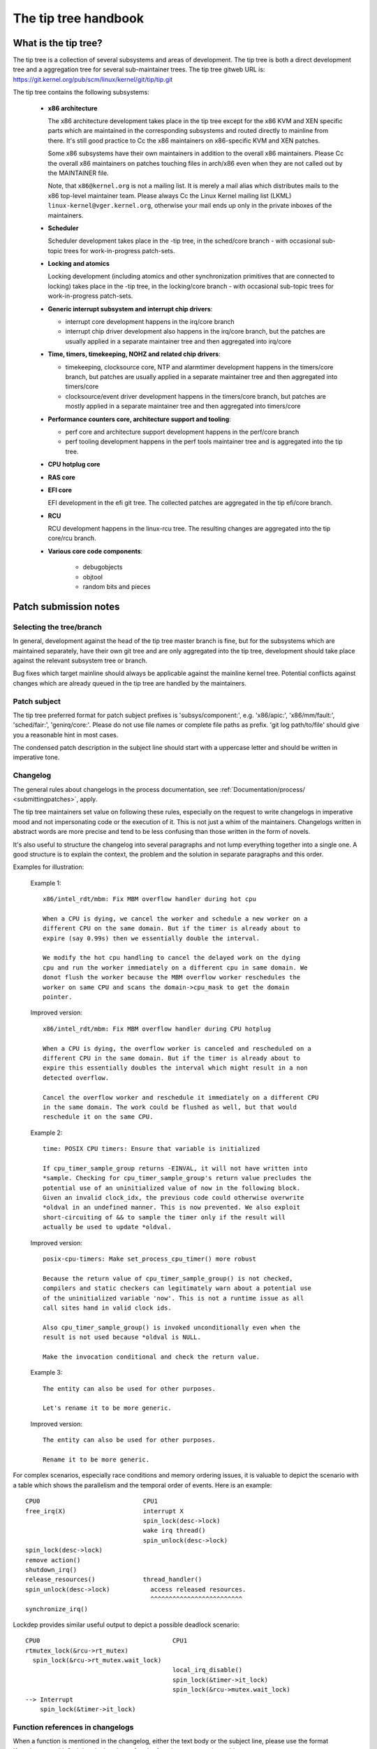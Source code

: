 .. SPDX-License-Identifier: GPL-2.0

The tip tree handbook
=====================

What is the tip tree?
---------------------

The tip tree is a collection of several subsystems and areas of
development. The tip tree is both a direct development tree and a
aggregation tree for several sub-maintainer trees. The tip tree gitweb URL
is: https://git.kernel.org/pub/scm/linux/kernel/git/tip/tip.git

The tip tree contains the following subsystems:

   - **x86 architecture**

     The x86 architecture development takes place in the tip tree except
     for the x86 KVM and XEN specific parts which are maintained in the
     corresponding subsystems and routed directly to mainline from
     there. It's still good practice to Cc the x86 maintainers on
     x86-specific KVM and XEN patches.

     Some x86 subsystems have their own maintainers in addition to the
     overall x86 maintainers.  Please Cc the overall x86 maintainers on
     patches touching files in arch/x86 even when they are not called out
     by the MAINTAINER file.

     Note, that ``x86@kernel.org`` is not a mailing list. It is merely a
     mail alias which distributes mails to the x86 top-level maintainer
     team. Please always Cc the Linux Kernel mailing list (LKML)
     ``linux-kernel@vger.kernel.org``, otherwise your mail ends up only in
     the private inboxes of the maintainers.

   - **Scheduler**

     Scheduler development takes place in the -tip tree, in the
     sched/core branch - with occasional sub-topic trees for
     work-in-progress patch-sets.

   - **Locking and atomics**

     Locking development (including atomics and other synchronization
     primitives that are connected to locking) takes place in the -tip
     tree, in the locking/core branch - with occasional sub-topic trees
     for work-in-progress patch-sets.

   - **Generic interrupt subsystem and interrupt chip drivers**:

     - interrupt core development happens in the irq/core branch

     - interrupt chip driver development also happens in the irq/core
       branch, but the patches are usually applied in a separate maintainer
       tree and then aggregated into irq/core

   - **Time, timers, timekeeping, NOHZ and related chip drivers**:

     - timekeeping, clocksource core, NTP and alarmtimer development
       happens in the timers/core branch, but patches are usually applied in
       a separate maintainer tree and then aggregated into timers/core

     - clocksource/event driver development happens in the timers/core
       branch, but patches are mostly applied in a separate maintainer tree
       and then aggregated into timers/core

   - **Performance counters core, architecture support and tooling**:

     - perf core and architecture support development happens in the
       perf/core branch

     - perf tooling development happens in the perf tools maintainer
       tree and is aggregated into the tip tree.

   - **CPU hotplug core**

   - **RAS core**

   - **EFI core**

     EFI development in the efi git tree. The collected patches are
     aggregated in the tip efi/core branch.

   - **RCU**

     RCU development happens in the linux-rcu tree. The resulting changes
     are aggregated into the tip core/rcu branch.

   - **Various core code components**:

       - debugobjects

       - objtool

       - random bits and pieces


Patch submission notes
----------------------

Selecting the tree/branch
^^^^^^^^^^^^^^^^^^^^^^^^^

In general, development against the head of the tip tree master branch is
fine, but for the subsystems which are maintained separately, have their
own git tree and are only aggregated into the tip tree, development should
take place against the relevant subsystem tree or branch.

Bug fixes which target mainline should always be applicable against the
mainline kernel tree. Potential conflicts against changes which are already
queued in the tip tree are handled by the maintainers.

Patch subject
^^^^^^^^^^^^^

The tip tree preferred format for patch subject prefixes is
'subsys/component:', e.g. 'x86/apic:', 'x86/mm/fault:', 'sched/fair:',
'genirq/core:'. Please do not use file names or complete file paths as
prefix. 'git log path/to/file' should give you a reasonable hint in most
cases.

The condensed patch description in the subject line should start with a
uppercase letter and should be written in imperative tone.


Changelog
^^^^^^^^^

The general rules about changelogs in the process documentation, see
:ref:`Documentation/process/ <submittingpatches>`, apply.

The tip tree maintainers set value on following these rules, especially on
the request to write changelogs in imperative mood and not impersonating
code or the execution of it. This is not just a whim of the
maintainers. Changelogs written in abstract words are more precise and
tend to be less confusing than those written in the form of novels.

It's also useful to structure the changelog into several paragraphs and not
lump everything together into a single one. A good structure is to explain
the context, the problem and the solution in separate paragraphs and this
order.

Examples for illustration:

  Example 1::

    x86/intel_rdt/mbm: Fix MBM overflow handler during hot cpu

    When a CPU is dying, we cancel the worker and schedule a new worker on a
    different CPU on the same domain. But if the timer is already about to
    expire (say 0.99s) then we essentially double the interval.

    We modify the hot cpu handling to cancel the delayed work on the dying
    cpu and run the worker immediately on a different cpu in same domain. We
    donot flush the worker because the MBM overflow worker reschedules the
    worker on same CPU and scans the domain->cpu_mask to get the domain
    pointer.

  Improved version::

    x86/intel_rdt/mbm: Fix MBM overflow handler during CPU hotplug

    When a CPU is dying, the overflow worker is canceled and rescheduled on a
    different CPU in the same domain. But if the timer is already about to
    expire this essentially doubles the interval which might result in a non
    detected overflow.

    Cancel the overflow worker and reschedule it immediately on a different CPU
    in the same domain. The work could be flushed as well, but that would
    reschedule it on the same CPU.

  Example 2::

    time: POSIX CPU timers: Ensure that variable is initialized

    If cpu_timer_sample_group returns -EINVAL, it will not have written into
    *sample. Checking for cpu_timer_sample_group's return value precludes the
    potential use of an uninitialized value of now in the following block.
    Given an invalid clock_idx, the previous code could otherwise overwrite
    *oldval in an undefined manner. This is now prevented. We also exploit
    short-circuiting of && to sample the timer only if the result will
    actually be used to update *oldval.

  Improved version::

    posix-cpu-timers: Make set_process_cpu_timer() more robust

    Because the return value of cpu_timer_sample_group() is not checked,
    compilers and static checkers can legitimately warn about a potential use
    of the uninitialized variable 'now'. This is not a runtime issue as all
    call sites hand in valid clock ids.

    Also cpu_timer_sample_group() is invoked unconditionally even when the
    result is not used because *oldval is NULL.

    Make the invocation conditional and check the return value.

  Example 3::

    The entity can also be used for other purposes.

    Let's rename it to be more generic.

  Improved version::

    The entity can also be used for other purposes.

    Rename it to be more generic.


For complex scenarios, especially race conditions and memory ordering
issues, it is valuable to depict the scenario with a table which shows
the parallelism and the temporal order of events. Here is an example::

    CPU0                            CPU1
    free_irq(X)                     interrupt X
                                    spin_lock(desc->lock)
                                    wake irq thread()
                                    spin_unlock(desc->lock)
    spin_lock(desc->lock)
    remove action()
    shutdown_irq()
    release_resources()             thread_handler()
    spin_unlock(desc->lock)           access released resources.
                                      ^^^^^^^^^^^^^^^^^^^^^^^^^
    synchronize_irq()

Lockdep provides similar useful output to depict a possible deadlock
scenario::

    CPU0                                    CPU1
    rtmutex_lock(&rcu->rt_mutex)
      spin_lock(&rcu->rt_mutex.wait_lock)
                                            local_irq_disable()
                                            spin_lock(&timer->it_lock)
                                            spin_lock(&rcu->mutex.wait_lock)
    --> Interrupt
        spin_lock(&timer->it_lock)


Function references in changelogs
^^^^^^^^^^^^^^^^^^^^^^^^^^^^^^^^^

When a function is mentioned in the changelog, either the text body or the
subject line, please use the format 'function_name()'. Omitting the
brackets after the function name can be ambiguous::

  Subject: subsys/component: Make reservation_count static

  reservation_count is only used in reservation_stats. Make it static.

The variant with brackets is more precise::

  Subject: subsys/component: Make reservation_count() static

  reservation_count() is only called from reservation_stats(). Make it
  static.


Backtraces in changelogs
^^^^^^^^^^^^^^^^^^^^^^^^

Backtraces help document the call chain leading to a problem. However,
not all back traces are helpful, for example. early boot call chains
are unique and obvious. Furthermore, copying the full dmesg output
adds distracting information like timestamps, module lists, register
and stack dumps.

In constrast, the most useful backtraces distill the relevant
information from the dump, which makes it easier to focus on the real
issue. Here is an example of a well-trimmed backtrace::

  unchecked MSR access error: WRMSR to 0xd51 (tried to write 0x0000000000000064)
  at rIP: 0xffffffffae059994 (native_write_msr+0x4/0x20)
  Call Trace:
  mba_wrmsr
  update_domains
  rdtgroup_mkdir


Ordering of commit tags
^^^^^^^^^^^^^^^^^^^^^^^

To have a uniform view of the commit tags, the tip maintainers use the
following tag ordering scheme:

 - Fixes: 12char-SHA1 ("sub/sys: Original subject line")

   A Fixes tag should be added even for changes which do not need to be
   backported to stable kernels, i.e. when addressing a recently introduced
   issue which only affects tip or the current head of mainline. These tags
   are helpful to identify the original commit and are much more valuable
   than prominently mentioning the commit which introduced a problem in the
   text of the changelog itself because they can be automatically
   extracted.

   The following example illustrates the difference::

     Commit

       abcdef012345678 ("x86/xxx: Replace foo with bar")

     left an unused instance of variable foo around. Remove it.

     Signed-off-by: J.Dev <j.dev@mail>

   Please say instead::

     The recent replacement of foo with bar left an unused instance of
     variable foo around. Remove it.

     Fixes: abcdef012345678 ("x86/xxx: Replace foo with bar")
     Signed-off-by: J.Dev <j.dev@mail>

   The latter puts the information about the patch into the focus and
   amends it with the reference to the commit which introduced the issue
   rather than putting the focus on the original commit in the first place.

 - Reported-by: ``Reporter <reporter@mail>``

 - Originally-by: ``Original author <original-author@mail>``

 - Suggested-by: ``Suggester <suggester@mail>``

 - Co-developed-by: ``Co-author <co-author@mail>``

   Signed-off: ``Co-author <co-author@mail>``

   Note, that Co-developed-by and Signed-off-by of the co-author(s) must
   come in pairs.

 - Signed-off-by: ``Author <author@mail>``

   The first Signed-off-by (SOB) after the last Co-developed-by/SOB pair is the
   author SOB, i.e. the person flagged as author by git.

 - Signed-off-by: ``Patch handler <handler@mail>``

   SOBs after the author SOB are from people handling and transporting
   the patch, but were not involved in development. SOB chains should
   reflect the **real** route a patch took as it was propagated to us,
   with the first SOB entry signalling primary authorship of a single
   author. Acks should be given as Acked-by lines and review approvals
   as Reviewed-by lines.

   If the handler made modifications to the patch or the changelog, then
   this should be mentioned **after** the changelog text and **above**
   all commit tags in the following format::

     ... changelog text ends.

     [ handler: Replaced foo by bar and updated changelog ]

     First-tag: .....

   Note the two empty new lines which separate the changelog text and the
   commit tags from that notice.

   If a patch is sent to the mailing list by a handler then the author has
   to be noted in the first line of the changelog with::

     From: Author <author@mail>

     Changelog text starts here....

   so the authorship is preserved. The 'From:' line has to be followed
   by a empty newline. If that 'From:' line is missing, then the patch
   would be attributed to the person who sent (transported, handled) it.
   The 'From:' line is automatically removed when the patch is applied
   and does not show up in the final git changelog. It merely affects
   the authorship information of the resulting Git commit.

 - Tested-by: ``Tester <tester@mail>``

 - Reviewed-by: ``Reviewer <reviewer@mail>``

 - Acked-by: ``Acker <acker@mail>``

 - Cc: ``cc-ed-person <person@mail>``

   If the patch should be backported to stable, then please add a '``Cc:
   stable@vger.kernel.org``' tag, but do not Cc stable when sending your
   mail.

 - Link: ``https://link/to/information``

   For referring to an email on LKML or other kernel mailing lists,
   please use the lkml.kernel.org redirector URL::

     https://lkml.kernel.org/r/email-message@id

   The kernel.org redirector is considered a stable URL, unlike other email
   archives.

   Maintainers will add a Link tag referencing the email of the patch
   submission when they apply a patch to the tip tree. This tag is useful
   for later reference and is also used for commit notifications.

Please do not use combined tags, e.g. ``Reported-and-tested-by``, as
they just complicate automated extraction of tags.


Links to documentation
^^^^^^^^^^^^^^^^^^^^^^

Providing links to documentation in the changelog is a great help to later
debugging and analysis.  Unfortunately, URLs often break very quickly
because companies restructure their websites frequently.  Non-'volatile'
exceptions include the Intel SDM and the AMD APM.

Therefore, for 'volatile' documents, please create an entry in the kernel
bugzilla https://bugzilla.kernel.org and attach a copy of these documents
to the bugzilla entry. Finally, provide the URL of the bugzilla entry in
the changelog.


Patch version information
^^^^^^^^^^^^^^^^^^^^^^^^^

When sending a new modified version of a patch or a patch series please put
a version number into the '[PATCH]' part of the subject line::

  Subject: [PATCH V2] sub/sys: Condensed patch summary

  Subject: [PATCH V2 M/N] sub/sys: Condensed patch summary

It's good practice to include information about the changes between
versions of patches into the cover letter and the changelogs of the
individual patches.

Please put this information **after** the '- - -' line which separates the
changelog from the rest of the patch. The version information is not part
of the changelog which gets committed to the git tree. It is additional
information for the reviewers. If it's placed above the commit tags, it
needs manual interaction to remove it. If it is below the separator line it
gets automatically stripped off when applying the patch::

  ...
  Signed-off-by: Author <author@mail>
  ---
  V2 -> V3: Removed redundant helper function
  V1 -> V2: Cleaned up coding style and addressed review comments

  path/to/file | 5+++--
  ...

Patch resend or reminders
^^^^^^^^^^^^^^^^^^^^^^^^^

The maintainers try to process patches in a timely manner, although it is
not always possible to respond within a short time period.  Furthermore,
from time to time patches can be lost or misplaced, so that a reminder or a
resend is appropriate.

Please wait at least a week or two before replying to your patch or cover
letter with a gentle reminder on the mailing list.

It's also ok to resend the patch or the patch series after a couple of
weeks with the word 'RESEND' added to the subject line::

   [PATCH Vx RESEND] sub/sys: Condensed patch summary

Don't add RESEND when you are submitting a modified version of a patch or a
patch series. RESEND only applies for resubmission of a non-modified patch
or patch series.


Merge window
^^^^^^^^^^^^

Please do not expect large patch series to be handled during the merge
window or even during the week before.  Such patches should be submitted in
mergeable state *at* *least* a week before the merge window opens.
Exceptions are made for bug fixes and *sometimes* for small standalone
drivers for new hardware or minimally invasive patches for hardware
enablement.

During the merge window, the maintainers instead focus on following the
upstream changes, fixing merge window fallout, collecting bug fixes, and
allowing themselves a breath. Please respect that.

The release candidate -rc1 is the starting point for new patches to be
applied which are targeted for the next merge window.


Git
^^^

The tip maintainers accept git pull requests from maintainers who provide
subsystem changes for aggregation in the tip tree.

Pull requests for new patch submissions are usually not accepted and do not
replace proper patch submission to the mailing list. The main reason for
this is that the review workflow is email based.

If you submit a larger patch series it is helpful to provide a git branch
in a private repository which allows interested people to easily pull the
series for testing. The usual way to offer this is a git URL in the cover
letter of the patch series.


Coding style notes
------------------

Comment style
^^^^^^^^^^^^^

Sentences in comments start with a uppercase letter.

Single line comments::

	/* This is a single line comment */

Multi-line comments::

	/*
	 * This is a properly formatted
	 * multi-line comment.
	 *
	 * Larger multi-line comments should be split into paragraphs.
	 */

No tail comments:

  Please refrain from using tail comments. Tail comments disturb the
  reading flow in almost all contexts, but especially in code::

	if (somecondition_is_true) /* Don't put a comment here */
		dostuff(); /* Neither here */

	seed = MAGIC_CONSTANT; /* Nor here */

  Use freestanding comments instead::

	/* This condition is not obvious without a comment */
	if (somecondition_is_true) {
		/* This really needs to be documented */
		dostuff();
	}

	/* This magic initialization needs a comment. Maybe not? */
	seed = MAGIC_CONSTANT;

Comment the important things:

  Comments should be added where the operation is not obvious. Documenting
  the obvious is just a distraction::

	/* Decrement refcount and check for zero */
	if (refcount_dec_and_test(&p->refcnt)) {
		do;
		lots;
		of;
		magic;
		things;
	}

  Instead comments should explain the non-obvious details and document
  constraints::

	if (refcount_dec_and_test(&p->refcnt)) {
		/*
		 * Really good explanation why the magic things below
		 * need to be done, ordering and locking constraints,
		 * etc..
		 */
		do;
		lots;
		of;
		magic;
		/* Needs to be the last operation because ... */
		things;
	}

Function documentation comments:

  To document functions and their arguments please use kernel-doc format
  and not free form comments::

	/**
	 * magic_function - Do lots of magic stuff
	 * @magic:	Pointer to the magic data to operate on
	 * @offset:	Offset in the data array of @magic
	 *
	 * Deep explanation of mysterious things done with @magic along
         * with documentation of the return values.
	 *
	 * Note, that the argument descriptors above are arranged
	 * in a tabular fashion.
	 */

  This applies especially for globally visible functions and inline
  functions in public header files. It might be overkill to use kernel-doc
  format for every (static) function which needs a tiny explanation. The
  usage of descriptive function names often replaces these tiny comments.
  Apply common sense as always.

 
Documenting locking requirements
^^^^^^^^^^^^^^^^^^^^^^^^^^^^^^^^
  Documenting locking requirements is a good thing, but comments are not
  necessarily the best choice. Instead of writing::

	/* Caller must hold foo->lock */
	void func(struct foo *foo)
	{
		...
	}

  Please use::

	void func(struct foo *foo)
	{
		lockdep_assert_held(&foo->lock);
		...
	}

  In PROVE_LOCKING kernels, lockdep_assert_held() emits a warning
  if the caller doesn't hold the lock.  Comments can't do that.

Bracket rules
^^^^^^^^^^^^^

Brackets should be omitted only if the statement which follows 'if', 'for',
'while' etc. is truly a single line::

	if (foo)
		do_something();

The following is not considered to be a single line statement even
though C does not require brackets::

	for (i = 0; i < end; i++)
		if (foo[i])
			do_something(foo[i]);

Adding brackets around the outer loop enhances the reading flow::

	for (i = 0; i < end; i++) {
		if (foo[i])
			do_something(foo[i]);
	}


Variable declarations
^^^^^^^^^^^^^^^^^^^^^

The preferred ordering of variable declarations at the beginning of a
function is reverse fir tree order::

	struct long_struct_name *descriptive_name;
	unsigned long foo, bar;
	unsigned int tmp;
	int ret;

The above is faster to parse than the reverse ordering::

	int ret;
	unsigned int tmp;
	unsigned long foo, bar;
	struct long_struct_name *descriptive_name;

And even more so than random ordering::

	unsigned long foo, bar;
	int ret;
	struct long_struct_name *descriptive_name;
	unsigned int tmp;

Also please try to aggregate variables of the same type into a single
line. There is no point in wasting screen space::

	unsigned long a;
	unsigned long b;
	unsigned long c;
	unsigned long d;

It's really sufficient to do::

	unsigned long a, b, c, d;

Please also refrain from introducing line splits in variable declarations::

	struct long_struct_name *descriptive_name = container_of(bar,
						      struct long_struct_name,
	                                              member);
	struct foobar foo;

It's way better to move the initialization to a separate line after the
declarations::

	struct long_struct_name *descriptive_name;
	struct foobar foo;

	descriptive_name = container_of(bar, struct long_struct_name, member);


Variable types
^^^^^^^^^^^^^^

Please use the proper u8, u16, u32, u64 types for variables which are meant
to describe hardware or are used as arguments for functions which access
hardware. These types are clearly defining the bit width and avoid
truncation, expansion and 32/64 bit confusion.

u64 is also recommended in code which would become ambiguous for 32-bit
kernels when 'unsigned long' would be used instead. While in such
situations 'unsigned long long' could be used as well, u64 is shorter
and also clearly shows that the operation is required to be 64 bits wide
independent of the target CPU.

Please use 'unsigned int' instead of 'unsigned'.


Constants
^^^^^^^^^

Please do not use literal (hexa)decimal numbers in code or initializers.
Either use proper defines which have descriptive names or consider using
an enum.


Struct declarations and initializers
^^^^^^^^^^^^^^^^^^^^^^^^^^^^^^^^^^^^

Struct declarations should align the struct member names in a tabular
fashion::

	struct bar_order {
		unsigned int	guest_id;
		int		ordered_item;
		struct menu	*menu;
	};

Please avoid documenting struct members within the declaration, because
this often results in strangely formatted comments and the struct members
become obfuscated::

	struct bar_order {
		unsigned int	guest_id; /* Unique guest id */
		int		ordered_item;
		/* Pointer to a menu instance which contains all the drinks */
		struct menu	*menu;
	};

Instead, please consider using the kernel-doc format in a comment preceding
the struct declaration, which is easier to read and has the added advantage
of including the information in the kernel documentation, for example, as
follows::


	/**
	 * struct bar_order - Description of a bar order
	 * @guest_id:		Unique guest id
	 * @ordered_item:	The item number from the menu
	 * @menu:		Pointer to the menu from which the item
	 *  			was ordered
	 *
	 * Supplementary information for using the struct.
	 *
	 * Note, that the struct member descriptors above are arranged
	 * in a tabular fashion.
	 */
	struct bar_order {
		unsigned int	guest_id;
		int		ordered_item;
		struct menu	*menu;
	};

Static struct initializers must use C99 initializers and should also be
aligned in a tabular fashion::

	static struct foo statfoo = {
		.a		= 0,
		.plain_integer	= CONSTANT_DEFINE_OR_ENUM,
		.bar		= &statbar,
	};

Note that while C99 syntax allows the omission of the final comma,
we recommend the use of a comma on the last line because it makes
reordering and addition of new lines easier, and makes such future
patches slightly easier to read as well.

Line breaks
^^^^^^^^^^^

Restricting line length to 80 characters makes deeply indented code hard to
read.  Consider breaking out code into helper functions to avoid excessive
line breaking.

The 80 character rule is not a strict rule, so please use common sense when
breaking lines. Especially format strings should never be broken up.

When splitting function declarations or function calls, then please align
the first argument in the second line with the first argument in the first
line::

  static int long_function_name(struct foobar *barfoo, unsigned int id,
				unsigned int offset)
  {

	if (!id) {
		ret = longer_function_name(barfoo, DEFAULT_BARFOO_ID,
					   offset);
	...

Namespaces
^^^^^^^^^^

Function/variable namespaces improve readability and allow easy
grepping. These namespaces are string prefixes for globally visible
function and variable names, including inlines. These prefixes should
combine the subsystem and the component name such as 'x86_comp\_',
'sched\_', 'irq\_', and 'mutex\_'.

This also includes static file scope functions that are immediately put
into globally visible driver templates - it's useful for those symbols
to carry a good prefix as well, for backtrace readability.

Namespace prefixes may be omitted for local static functions and
variables. Truly local functions, only called by other local functions,
can have shorter descriptive names - our primary concern is greppability
and backtrace readability.

Please note that 'xxx_vendor\_' and 'vendor_xxx_` prefixes are not
helpful for static functions in vendor-specific files. After all, it
is already clear that the code is vendor-specific. In addition, vendor
names should only be for truly vendor-specific functionality.

As always apply common sense and aim for consistency and readability.


Commit notifications
--------------------

The tip tree is monitored by a bot for new commits. The bot sends an email
for each new commit to a dedicated mailing list
(``linux-tip-commits@vger.kernel.org``) and Cc's all people who are
mentioned in one of the commit tags. It uses the email message ID from the
Link tag at the end of the tag list to set the In-Reply-To email header so
the message is properly threaded with the patch submission email.

The tip maintainers and submaintainers try to reply to the submitter
when merging a patch, but they sometimes forget or it does not fit the
workflow of the moment. While the bot message is purely mechanical, it
also implies a 'Thank you! Applied.'.
